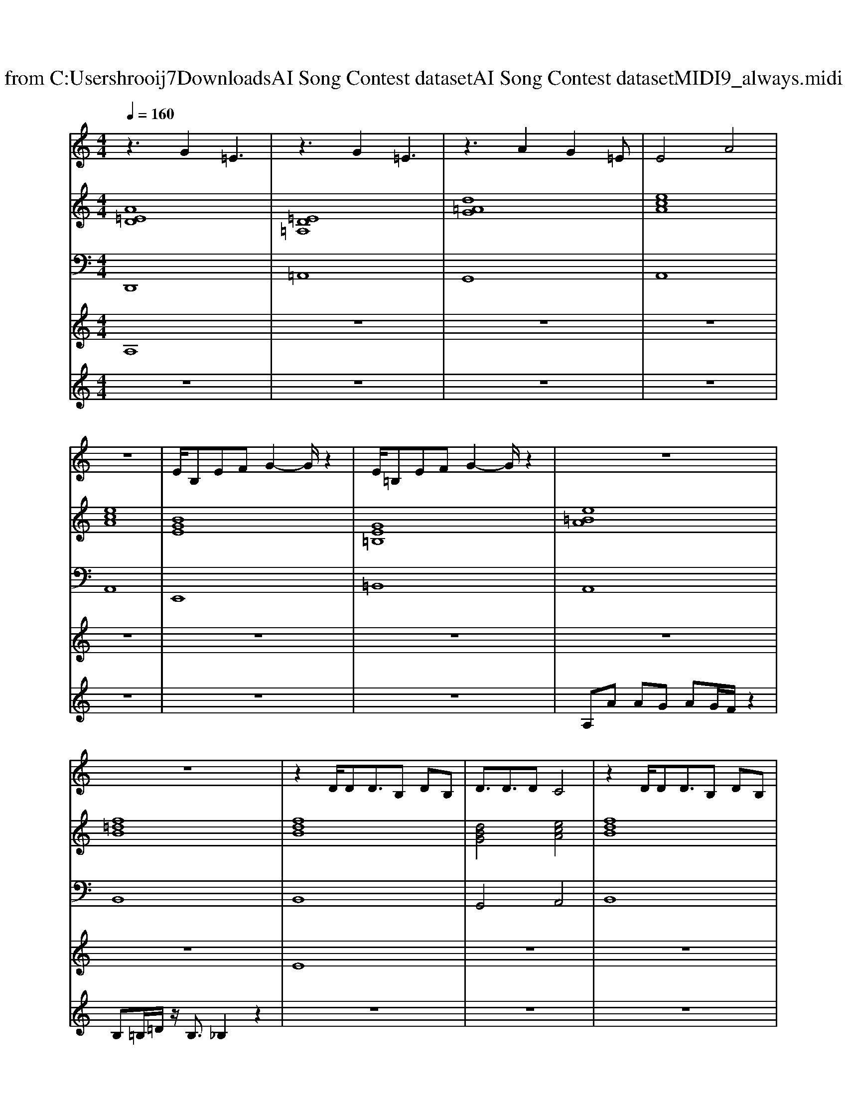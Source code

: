 X: 1
T: from C:\Users\hrooij7\Downloads\AI Song Contest dataset\AI Song Contest dataset\MIDI\071_always.midi
M: 4/4
L: 1/8
Q:1/4=160
K:C major
V:1
%%MIDI program 0
z3G2=E3| \
z3G2=E3| \
z3A2G2=E| \
E4 A4|
z8| \
E/2B,EFG2-G/2 z2| \
E/2=B,EFG2-G/2 z2| \
z8|
z8| \
z2 D/2DD3/2B, DB,| \
D3/2D3/2D C4| \
z2 D/2DD3/2B, DB,|
D3/2E3/2D C4| \
z2 F/2FF3/2F FF| \
F3/2 (3G2F2E2D3/2C| \
DC/2DE/2F4-F|
D2 z2 =D2 F2| \
E/2B,EFG2-G/2 z2| \
E/2=B,EFG2-G/2 z2| \
zA/2A/2 AG AG/2F2-F/2|
B=B/2_BAB2-B/2 z2| \
E/2B,EFG2-G/2 z2| \
E/2=B,EFA3/2G z2| \
zA/2A/2 AG AG/2F2-F/2|
B=B/2_BAB2-B/2 
V:2
%%MIDI program 0
[A=ED]8| \
[=ED=A,]8| \
[d=AG]8| \
[ecA]8|
[ecA]8| \
[BGE]8| \
[GE=B,]8| \
[e=BA]8|
[f=dB]8| \
[fdB]8| \
[dBG]4 [ecA]4| \
[fdB]8|
[dBG]4 [ecA]4| \
[AFD]8| \
[c=AF]8| \
[fdB]8|
[fdB]4 [f=dB]4| \
[BGE]8| \
[GE=B,]8| \
[e=BA]8|
[f=dB]8| \
[BGE]8| \
[GE=B,]8| \
[afd]8|
[f=dB]8| \
[BGE]4 [GE=B,]4| \
[E=B,A,]4 [AFD]4| \
[BGE]4 [GE=B,]4|
[GE=B,]2 [AFD]2 [_BGE]4| \
[BGE]4 [GE=B,]4| \
[E=B,A,]4 [AFD]4| \
[BGE]4 [GE=B,]4|
[GE=B,]2 [AFD]2 [_BGE]4|
V:3
%%MIDI program 0
D,,8| \
=A,,8| \
G,,8| \
A,,8|
A,,8| \
E,,8| \
=B,,8| \
A,,8|
B,,8| \
B,,8| \
G,,4 A,,4| \
B,,8|
G,,4 A,,4| \
D,8| \
F,8| \
B,,8|
B,,4 B,,4| \
E,8| \
=B,,8| \
A,,8|
B,,8| \
E,8| \
=B,,8| \
D,8|
B,,8| \
E,4 =B,,4| \
A,,4 D,4| \
E,4 =B,,4|
=B,,2 D,2 E,4| \
E,4 =B,,4| \
A,,4 D,4| \
E,4 =B,,4|
=B,,2 D,2 E,4|
V:4
%%MIDI program 0
A,8| \
z8| \
z8| \
z8|
z8| \
z8| \
z8| \
z8|
z8| \
E8| \
z8| \
z8|
z8| \
z8| \
z8| \
z8|
z8| \
C8| \
z8| \
z8|
z8| \
z8| \
z8| \
z8|
z8| \
B,8|
V:5
%%MIDI program 0
z8| \
z8| \
z8| \
z8|
z8| \
z8| \
z8| \
A,A AG AG/2F/2 z2|
B,=B,/2=D/2 z/2B,3/2 _B,2 z2| \
z8| \
z8| \
z8|
z8| \
z8| \
z8| \
z8|
z8| \
z8| \
z8| \
z8|
z8| \
z8| \
z8| \
z8|
z6 z/2E/2G/2A/2| \
B/2B/2B/2G/2 A/2A/2A/2G/2 A/2A/2A/2G/2 EG| \
AA/2A/2 EG A/2A/2A/2A/2 FE| \
G3/2E<GE<GE/2 DE|
z/2GE<GE/2 D/2E/2E/2D/2 E/2E/2G/2A/2| \
B/2B/2B/2G/2 A/2A/2A/2G/2 A/2A/2A/2G/2 EG| \
AA/2A/2 EG F/2G/2F/2G/2 FE| \
G3/2E<GE<GE/2 DE|
z/2GE<GE/2 DE E2|

